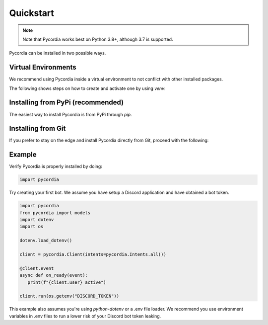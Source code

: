 Quickstart
==========    

.. note:: 
   Note that Pycordia works best on Python 3.8+, 
   although 3.7 is supported.

Pycordia can be installed in two possible ways.

Virtual Environments
----------------------------------

We recommend using Pycordia inside a virtual environment to not conflict with other
installed packages.

The following shows steps on how to create and activate one by using `venv`:

.. tab-set::
   
   .. tab-item:: Linux or MacOS

      .. code-block:: sh
         
         $ python3 -m venv venv
         $ source venv/bin/activate
      
   .. tab-item:: Windows
      
      .. code-block:: sh
         
         $ py -3 -m venv venv
         $ venv/Scripts/activate



Installing from PyPi (recommended)
----------------------------------

The easiest way to install Pycordia is from PyPi through `pip`.

.. tab-set::
   
   .. tab-item:: Linux or MacOS

      .. code-block:: sh
         
         $ python3 -m pip install pycordia
      
   .. tab-item:: Windows
      
      .. code-block:: sh
         
         $ py -3 -m pip install pycordia


Installing from Git
-------------------

If you prefer to stay on the edge and install Pycordia directly from Git,
proceed with the following:

.. tab-set::
   
   .. tab-item:: Linux or MacOS

      .. code-block:: sh
         
         $ python3 -m pip install git+https://github.com/angelcarias/pycordia.git
      
   .. tab-item:: Windows

      .. code-block:: sh
         
      $ py -3 -m pip install git+https://github.com/angelcarias/pycordia.git


Example
-------

Verify Pycordia is properly installed by doing:

.. code-block:: python
   
   import pycordia

Try creating your first bot. 
We assume you have setup a Discord application and have obtained 
a bot token.

.. code-block:: python

   import pycordia
   from pycordia import models
   import dotenv
   import os

   dotenv.load_dotenv()

   client = pycordia.Client(intents=pycordia.Intents.all())
   
   @client.event
   async def on_ready(event):
      print(f"{client.user} active")

   client.run(os.getenv("DISCORD_TOKEN"))

This example also assumes you're using `python-dotenv` or a .env file loader. We recommend 
you use environment variables in .env files to run a lower risk of your Discord bot token leaking.

